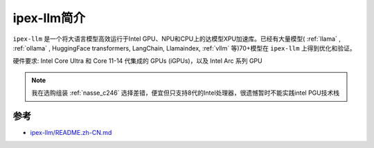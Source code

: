 .. _intro_ipex-llm:

=====================
ipex-llm简介
=====================

``ipex-llm`` 是一个将大语言模型高效运行于Intel GPU、NPU和CPU上的达模型XPU加速库。已经有大量模型( :ref:`llama` , :ref:`ollama` , HuggingFace transformers, LangChain, Llamaindex, :ref:`vllm` 等)70+模型在 ``ipex-llm`` 上得到优化和验证。

硬件要求:  Intel Core Ultra 和 Core 11-14 代集成的 GPUs (iGPUs)，以及 Intel Arc 系列 GPU

.. note::

   我在选购组装 :ref:`nasse_c246` 选择差错，便宜但只支持8代的Intel处理器，很遗憾暂时不能实践intel PGU技术栈

参考
=====

- `ipex-llm/README.zh-CN.md <https://github.com/intel/ipex-llm/blob/main/README.zh-CN.md>`_
